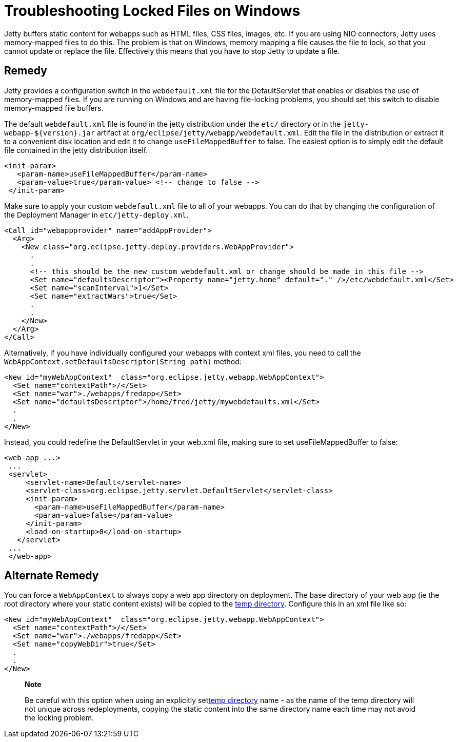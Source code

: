 //  ========================================================================
//  Copyright (c) 1995-2012 Mort Bay Consulting Pty. Ltd.
//  ========================================================================
//  All rights reserved. This program and the accompanying materials
//  are made available under the terms of the Eclipse Public License v1.0
//  and Apache License v2.0 which accompanies this distribution.
//
//      The Eclipse Public License is available at
//      http://www.eclipse.org/legal/epl-v10.html
//
//      The Apache License v2.0 is available at
//      http://www.opensource.org/licenses/apache2.0.php
//
//  You may elect to redistribute this code under either of these licenses.
//  ========================================================================

[[troubleshooting-locked-files-on-windows]]
= Troubleshooting Locked Files on Windows

Jetty buffers static content for webapps such as HTML files, CSS files,
images, etc. If you are using NIO connectors, Jetty uses memory-mapped
files to do this. The problem is that on Windows, memory mapping a file
causes the file to lock, so that you cannot update or replace the file.
Effectively this means that you have to stop Jetty to update a file.

== Remedy

Jetty provides a configuration switch in the `webdefault.xml` file for
the DefaultServlet that enables or disables the use of memory-mapped
files. If you are running on Windows and are having file-locking
problems, you should set this switch to disable memory-mapped file
buffers.

The default `webdefault.xml` file is found in the jetty distribution
under the `etc/` directory or in the `jetty-webapp-${version}.jar`
artifact at `org/eclipse/jetty/webapp/webdefault.xml`. Edit the file in
the distribution or extract it to a convenient disk location and edit it
to change `useFileMappedBuffer` to false. The easiest option is to
simply edit the default file contained in the jetty distribution itself.

[source,xml]
----
<init-param>
   <param-name>useFileMappedBuffer</param-name>
   <param-value>true</param-value> <!-- change to false -->
 </init-param>
 
    
----

Make sure to apply your custom `webdefault.xml` file to all of your
webapps. You can do that by changing the configuration of the Deployment
Manager in `etc/jetty-deploy.xml`.

[source,xml]
----
<Call id="webappprovider" name="addAppProvider">
  <Arg>
    <New class="org.eclipse.jetty.deploy.providers.WebAppProvider">
      .
      .
      <!-- this should be the new custom webdefault.xml or change should be made in this file -->
      <Set name="defaultsDescriptor"><Property name="jetty.home" default="." />/etc/webdefault.xml</Set>
      <Set name="scanInterval">1</Set>
      <Set name="extractWars">true</Set>
      .
      .
    </New>
  </Arg>
</Call>

    
----

Alternatively, if you have individually configured your webapps with
context xml files, you need to call the
`WebAppContext.setDefaultsDescriptor(String path)` method:

[source,xml]
----
<New id="myWebAppContext"  class="org.eclipse.jetty.webapp.WebAppContext">
  <Set name="contextPath">/</Set>
  <Set name="war">./webapps/fredapp</Set>
  <Set name="defaultsDescriptor">/home/fred/jetty/mywebdefaults.xml</Set>
  .
  .
</New>

    
----

Instead, you could redefine the DefaultServlet in your web.xml file,
making sure to set useFileMappedBuffer to false:

[source,xml]
----
<web-app ...>
 ...
 <servlet>
     <servlet-name>Default</servlet-name>
     <servlet-class>org.eclipse.jetty.servlet.DefaultServlet</servlet-class>
     <init-param>
       <param-name>useFileMappedBuffer</param-name>
       <param-value>false</param-value>
     </init-param>
     <load-on-startup>0</load-on-startup>
   </servlet>
 ...
 </web-app>
 
    
----

== Alternate Remedy

You can force a `WebAppContext` to always copy a web app directory on
deployment. The base directory of your web app (ie the root directory
where your static content exists) will be copied to the
link:#ref-temporary-directories[temp directory]. Configure this in an
xml file like so:

[source,xml]
----
<New id="myWebAppContext"  class="org.eclipse.jetty.webapp.WebAppContext">
  <Set name="contextPath">/</Set>
  <Set name="war">./webapps/fredapp</Set>
  <Set name="copyWebDir">true</Set>
  .
  .
</New>
    
----

______________________________________________________________________________________________________________________________________________________________________________________________________________________________________________________________________________________
*Note*

Be careful with this option when using an explicitly
setlink:#ref-temp-directories[temp directory] name - as the name of the
temp directory will not unique across redeployments, copying the static
content into the same directory name each time may not avoid the locking
problem.
______________________________________________________________________________________________________________________________________________________________________________________________________________________________________________________________________________________

